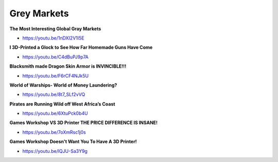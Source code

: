 .. _hb1bTEXWaB:

=======================================
Grey Markets
=======================================

**The Most Interesting Global Gray Markets**

- https://youtu.be/1nDXI2V1I5E


**I 3D-Printed a Glock to See How Far Homemade Guns Have Come**

- https://youtu.be/C4dBuPJ9p7A


**Blacksmith made Dragon Skin Armor is INVINCIBLE!!!**

- https://youtu.be/F6rCF4NJk5U


**World of Warships- World of Money Laundering?**

- https://youtu.be/8t7_SLf2vVQ


**Pirates are Running Wild off West Africa’s Coast**

- https://youtu.be/6XtuPck0b4U


**Games Workshop VS 3D Printer THE PRICE DIFFERENCE IS INSANE!**

- https://youtu.be/7oXmRsc1j0s


**Games Workshop Doesn't Want You To Have A 3D Printer!**

- https://youtu.be/lQJU-Sa3Y9g
